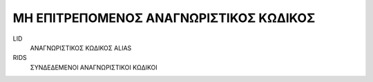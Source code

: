 ΜΗ ΕΠΙΤΡΕΠΟΜΕΝΟΣ ΑΝΑΓΝΩΡΙΣΤΙΚΟΣ ΚΩΔΙΚΟΣ
=======================================

LID
    ΑΝΑΓΝΩΡΙΣΤΙΚΟΣ ΚΩΔΙΚΟΣ ALIAS

RIDS
    ΣΥΝΔΕΔΕΜΕΝΟΙ ΑΝΑΓΝΩΡΙΣΤΙΚΟΙ ΚΩΔΙΚΟΙ
